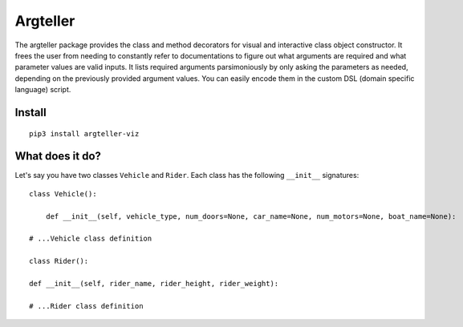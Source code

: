 Argteller
=========

The argteller package provides the class and method decorators for visual and interactive class object constructor. It frees the user from needing to constantly refer to documentations to figure out what arguments are required and what parameter values are valid inputs. It lists required arguments parsimoniously by only asking the parameters as needed, depending on the previously provided argument values. You can easily encode them in the custom DSL (domain specific language) script. 

Install
-------

::

	pip3 install argteller-viz

What does it do?
----------------

Let's say you have two classes ``Vehicle`` and ``Rider``. Each class has the following ``__init__`` signatures:

::

	class Vehicle():

	    def __init__(self, vehicle_type, num_doors=None, car_name=None, num_motors=None, boat_name=None):

        # ...Vehicle class definition

	class Rider():

        def __init__(self, rider_name, rider_height, rider_weight):

        # ...Rider class definition

